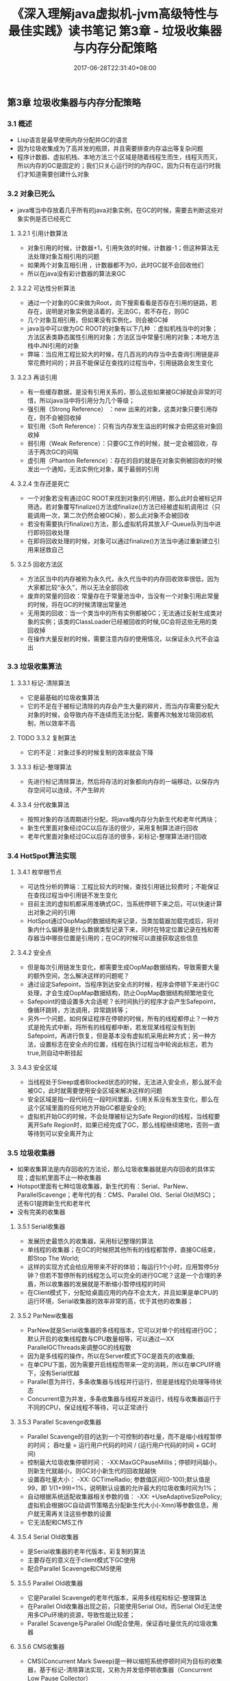 #+TITLE: 《深入理解java虚拟机-jvm高级特性与最佳实践》读书笔记 第3章 - 垃圾收集器与内存分配策略
#+DATE: 2017-06-28T22:31:40+08:00
#+PUBLISHDATE: 2017-06-28T22:31:40+08:00
#+DRAFT: nil
#+SHOWTOC: t
#+TAGS: Java, jvm
#+DESCRIPTION: Short description

** 第3章 垃圾收集器与内存分配策略
*** 3.1 概述
    - Lisp语言是最早使用内存分配并GC的语言
    - 因为垃圾收集成为了高并发的瓶颈，并且需要排查内存溢出等复杂问题
    - 程序计数器、虚拟机栈、本地方法三个区域是随着线程生而生，线程灭而灭，所以内存的GC是固定的；我们只关心运行时的内存GC，因为只有在运行时我们才知道需要创建什么对象

*** 3.2 对象已死么
    - java堆当中存放着几乎所有的java对象实例，在GC的时候，需要去判断这些对象实例是否已经死亡
**** 3.2.1 引用计数算法
    - 对象引用的时候，计数器+1，引用失效的时候，计数器-1；但这种算法无法处理对象互相引用的问题
    - 如果两个对象互相引用 ，计数器都不为0，此时GC就不会回收他们
    - 所以在java没有彩计数器的算法来GC

**** 3.2.2 可达性分析算法
     - 通过一个对象的GC来做为Root，向下搜索看看是否存在引用的链路，若存在，说明是对象实例是活着的，无法GC，若不存在，则GC
     - 几个对象互相引用，但如果没有实例化，则会被GC掉
     - java当中可以做为GC ROOT的对象有以下几种 ：虚拟机栈当中的对象；方法区表类静态属性引用的对象；方法区当中常量引用的对象；本地方法栈中JNI引用的对象
     - 弊端：当应用工程比较大的时候，在几百兆的内存当中去查询引用链是非常花费时间的；并且不能保证在查找的过程当中，引用链路会发生变化 

**** 3.2.3 再谈引用
     - 有一些缓存数据，是没有引用关系的，那么这些如果被GC掉就会非常的可惜，所以java当中将引用分为几个等级；
     - 强引用（Strong Reference） ：new 出来的对象，这类对象只要引用存在，则不会被回收掉
     - 软引用（Soft Reference）：只有当内存发生溢出的时候才会把这些对象回收掉
     - 弱引用（Weak Reference）：只要GC工作的时候，就一定会被回收，存活于两次GC的间隔
     - 虚引用（Phanton Reference）：存在的目的就是在对象实例被回收的时候发出一个通知，无法实例化对象，属于最弱的引用 

**** 3.2.4 生存还是死亡
     - 一个对象若没有通过GC ROOT来找到对象的引用链，那么此时会被标记并筛选，若对象覆写finalize()方法或finalize()方法已经被虚拟机调用过（只能调用一次，第二次仍然会被GC掉），那么此对象不会被回收
     - 若没有需要执行finalize()方法，那么虚拟机将其放入F-Queue队列当中进行即将回收处理
     - 在即将回收处理的时候，对象可以通过finalize()方法当中通过重新建立引用来拯救自己

**** 3.2.5 回收方法区
     - 方法区当中的内存被称为永久代，永久代当中的内存回收效率很低，因为大家都比较“永久”，所以无法全部回收
     - 废弃的常量的回收：常量存在于常量池当中，当没有一个对象引用此常量的时候，将在GC的时候清理出常量池
     - 无用类的回收：当一个类当中的所有实例都被GC；无法通过反射生成类对象的实例；该类的ClassLoader已经被回收的时候,GC会将这些无用的类回收掉
     - 在操作大量反射的时候，需要注意内存的使用情况，以保证永久代不会溢出

*** 3.3 垃圾收集算法
**** 3.3.1 标记-清除算法
     - 它是最基础的垃圾收集算法
     - 它的不足在于被标记清除的内存会产生大量的碎片，而当内存需要分配大对象的时候，会导致内存不连续而无法分配，需要再次触发垃圾回收机制，所以效率不高

**** TODO 3.3.2 复制算法
     - 它的不足：对象过多的时候复制的效率就会下降

**** 3.3.3 标记-整理算法
     - 先进行标记清除算法，然后将存活的对象都向内存的一端移动，以保存内存空间可以连续，不产生碎片

**** 3.3.4 分代收集算法
     - 按照对象的存活周期进行分配，将java堆内存分为新生代和老年代两块；
     - 新生代里面对象经过GC以后存活的很少，采用复制算法进行回收
     - 老年代里面对象经过GC以后存活的很多，彩标记-整理算法进行回收

*** 3.4 HotSpot算法实现
**** 3.4.1  枚举根节点
     - 可达性分析的弊端：工程比较大的时候，查找引用链比较费时；不能保证在查找过程当中引用链不发生变化
     - 目前主流的虚拟机都采用准确式GC，当系统停顿下来之后，可以快速计算出对象之间的引用
     - HotSpot通过OopMap的数据结构来记录，当类加载器加载完成后，将对象内什么偏移量是什么数据类型记录下来，同时在特定位置记录在栈和寄存器当中哪些位置是引用的；在GC的时候可以直接获取这些信息

**** 3.4.2 安全点
     - 但是每次引用链发生变化，都需要生成OopMap数据结构，导致需要大量的额外空间，怎么解决这样的问题呢？
     - 通过设定Safepoint，当程序到达安全点的时候，程序会停顿下来进行GC处理，才会生成OopMap数据结构，防止OopMap数据结构频繁地变化
     - Safepoint的值设置多大合适呢？长时间执行的程序才会产生Safepoint，像循环跳转，方法调用，异常跳转等；
     - 另外一个问题，如何保证程序在停顿的时候，所有的线程都停止？一种方式是抢先式中断，将所有的线程都中断，若发现某线程没有到到Safepoint，再进行恢复，但是基本没有虚拟机采用此种方式；另一种方法，设置标志在安全点的位置，线程在执行过程当中轮询此标志，若为true,则自动中断挂起

**** 3.4.3 安全区域
     - 当线程处于Sleep或者Blocked状态的时候，无法进入安全点，那么就不会被GC，此时就需要使用安全区域来解决这样的问题
     - 安全区域是指一段代码在一段时间里面，引用关系没有发生变化，那么在这个区域里面的任何地方开始GC都是安全的;
     - 虚拟机开始GC的时候，不会处理被标记为Safe Region的线程，当线程要离开Safe Region时，如果已经完成了GC，那么线程继续捃地，否则一直等待到可以安全离开为止
       
*** 3.5 垃圾收集器
    - 如果收集算法是内存回收的方法论，那么垃圾收集器就是内存回收的具体实现；虚拟机里面不止一种收集器
    - Hotspot里面有七种垃圾收集器，新生代的有：Serial、ParNew、ParallelScavenge；老年代的有：CMS、Parallel Old、Serial Old(MSC)；还有G1是跨新生代和老年代
    - 没有完美的收集器

**** 3.5.1 Serial收集器
     - 发展历史最悠久的收集器，采用标记整理的算法
     - 单线程的收集器；在GC的时候把其他所有的线程都暂停，直接GC结束，即Stop The World;
     - 这样的实现方式会给应用带来不好的体验；每运行1个小时，应用暂停5分钟？但若不暂停所有的线程怎么可以完全的进行GC呢？这是一个合理的矛盾，所以收集器的发展就是不断缩小暂停线程的时间
     - 在Client模式下，分配给桌面应用的内存不会太大，并且如果是单CPU的运行环境，Serial收集器的效率非常的高，优于其他的收集器；

**** 3.5.2 ParNew收集器
     - ParNew就是Serial收集器的多线程版本，它可以对单个的线程进行GC；默认开启的收集线程数与CPU数量相等，可以通过—XX ParallelGCThreads来调整GC的线程数
     - 因为是多线程的操作，所以在Server模式下GC是首先的收集器;
     - 在单CPU下面，因为需要开启线程而带来一定的消耗，所以在单CPU环境下，没有Serial优越
     - Parallel意为并行，多条收集器与线程并行运行，但是是线程仍处理等待状态
     - Concurrent意为并发，多条收集器与线程并发运行，线程与收集器运行于不同的CPU，保证线程不等待，可以正常进行

**** 3.5.3 Parallel Scavenge收集器
     - Parallel Scavenge的目的达到一个可控制的吞吐量，而不是缩小线程暂停的时间； 吞吐量 = 运行用户代码的时间 / (运行用户代码的时间 + GC时间)
     - 控制最大垃圾收集停顿时间： -XX:MaxGCPauseMillis；停顿时间越小，则新生代就越小，则GC对小新生代的回收就越快
     - 设置吞吐量大小： -XX: GCTimeRadio; 参数值区间[0-100);默认值是99，即 1/(1+99)=1%，说明默认设置的允许最大的垃圾收集时间为1%；
     - 自动根据系统适配收集器相关参数的值： -XX: +UseAdaptiveSizePolicy;虚拟机会根据GC自动调节策略去分配新生代大小(-Xmn)等参数信息，用户就无需再关注这些参数的设置
     - 它无法配和CMS工作

**** 3.5.4 Serial Old收集器
     - 是Serial收集器的老年代版本，彩复制的算法
     - 主要存在的意义在于client模式下GC使用
     - 配合Parallel Scavenge和CMS使用

**** 3.5.5 Parallel Old收集器
     - 它是Parallel Scavenge的老年代版本，采用多线程和标记-整理算法
     - 在Parallel Old收集器出现之前，只能使用Serial Old，而Serial Old无法使用多CPu环境的资源，导致性能比较差；
     - Parallel Scavenge与Parallel Old配合使用，保证吞吐量优先的垃圾收集器

**** 3.5.6 CMS收集器
     - CMS(Concurrent Mark Sweep)是一种以缩短系统停顿时间为目标的收集器，基于标记-清除算法实现，又称为并发低停顿收集器（Concurrent Low Pause Collector）
     - 分四个步骤进行
     - 1. 初始标记(CMS initial Mark)
     - 2. 并发标记(CMS Concurrent Mark)
     - 3. 重新标记(CMS remark)
     - 4. 并发清除(CMS Concurrent sweep)
     - 步骤1和步骤2还需要Stop the World
     - 重新标记是标记那些修改了对象引用而产生的变化引用链
     - 标记时间停顿长度： 并发标记<重新标记<初始标记
     - CMS的缺点
     - 1. 对CPU资源敏感，当CPU数量少的时候，占用资源会比较多，应用就会变得非常的慢
     - 2. 无法处理浮动垃圾，即在GC过程当中，线程又创建出来的对象，此时无法被清除掉，所以只能等到下一次的GC
     - 3. 算法为标记-清除，会造成大量的碎片

**** 3.5.7 G1收集器
     - G1(Garbage-First)是目前收集器的最前沿的技术，始于JDK 6u14，直到JDK 7u14才被商用
     - G1收集器的特点
     - 并行与并发：充分利用多核来缩短停顿的时间，通过并发的方式让Java其他线程可以继续运行
     - 分代收集
     - 空间整合：G1当中是 标记-整理和复制两种方式，所以不会产生碎片
     - 可预测停顿：建立预测停顿时间的模型
     - 分四个步骤进行：
     - 1. 初始标记
     - 2. 并发标记
     - 3. 最终标记
     - 4. 筛选回收

**** 3.5.8 理解GC日志
     - 收集器日志形式都是由收集器本身的实现所决定的，每个收集器的日志格式都可以不一样
     - 启动工程的时候添加jvm参数，打开GC的文件-XX:+PrintGCTimeStamps -XX:+PrintGCDetails -Xloggc:/tmp/gc.log
     - 查看log信息以获取gc的日志

#+BEGIN_SRC shell
CommandLine flags: -XX:InitialHeapSize=1073741824 -XX:MaxHeapSize=3221225472 -XX:MaxPermSize=262144000 -XX:+PrintGC -XX:+PrintGCDetails -XX:+PrintGCTimeStamps -XX:ReservedCodeCacheSize=67108864 -XX:+UseCodeCacheFlushing -XX:+UseCompressedOops -XX:+UseParallelGC
63.754: [GC [PSYoungGen: 188934K->4025K(888832K)] 300900K->159627K(1588224K), 0.0921650 secs] [Times: user=0.16 sys=0.03, real=0.09 secs] 
63.847: [Full GC [PSYoungGen: 4025K->0K(888832K)] [ParOldGen: 155602K->150933K(699392K)] 159627K->150933K(1588224K) [PSPermGen: 74746K->74697K(149504K)], 1.3261620 secs] [Times: user=2.64 sys=0.13, real=1.32 secs] 

#+END_SRC

     - InititalHeapSize: 初始堆内存
     - MaxHeapSize: 最大堆内存
     - MaxPermSize: 最大永久代内存
     - UseParallelGC： 使用Parallel Scavenge收集器 
     - 63.754: GC发生的时间，jvm从开始运行到gc的时间
     - GC/Full GC: 收集器的停顿类型，用于区别老年代还是新生代，如果有Full，说明这次GC发生了Stop-The-World
     - PSYoungGen: 新生代（不同的收集器显示的名称不一样，这里为Parallel Scavenge收集器显示）
     - ParOldGen: 老年代
     - PSPermGen: 永久代
     - [PSYoungGen: 188934k-> 4025k(888832k)]: GC前该内存区域已经使用内存大小-> GC后该内存区域已使用内存大小（该内存区域总容量）
     - 300900k->159627k(15588224k): 方括号外表示 GC前Java Heap已经使用容量-> GC后Java Heap已经使用容量（Java Heap总容量）
     - 0.0921650 secs: 表示内存区域GC占用时间，单位是秒
     - [Times: user=0.16 sys=0.03 real=0.09 secs]: 详细的时间，user(消耗cpu的时间) sys(内核消耗cpu时间) real(操作开始到结束所经过的墙钟时间)


| Serial | ParNew | Parallel Scavenge |
|--------+--------+-------------------|
| DefNew | ParNew | PSYoungGen        |

**** 3.5.9 垃圾收集器参数总结
    -  [[http://www.oracle.com/technetwork/java/javase/tech/vmoptions-jsp-140102.html][Java HotSpot VM Options]] 

*** 3.6 内存分配与回收策略
    - 对象的内存分配一般都分配在堆上

**** 3.6.1 对象优先在Eden分配
     - Eden是什么？Eden是新生代区域的一块，还有两块是From和To；Eden是存放新生的对象；From和To称为Survivor,GC后存活下来的对象
     - Eden满了，那么jvm将发起一次Minor GC，GC后存活下来的对象copy到 Survivor当中；而当Survivor满了，就将GC存活下来的对象copy到老年代当中
     - 每次GC后，Eden都会被清空掉
     - Minor GC: 新生代的GC，回收频繁，速度快
     - Major GC: 老年代的GC（Full GC）比Minor GC慢10倍以上

**** 3.6.2 大对象直接进入老年代
     - 大对象指需要大量连续内存空间的java对象，大的字符串、数组等；短命的大对象不好处理
     - -XX:pretenureSizeThreshold参数 可以设置大对象直接进入老年代
     - 这样做可以避免在新生代回收的时候，使用复制的回收算法而耗费大量的时间

**** 3.6.3 长期存活的对象将进入老年代
     - jvm为每个对象定义了一个对象年龄计数器；在Eden新生成的对象，Age为0；经过GC后，复制到Survivor当中的对象，Age值为1；
     - 而在Survivor当中经过一次GC，Age就加1；当Age的值大于 MaxTenuringThreshold设置的值（默认值为15）时，就会copy到老年代当中

**** 3.6.4 动态对象年龄判定
     - jvm并不是永远按照MaxTenuringThreshold的值来将对象晋升为老年代的
     - 若Suvrivor当中相同年龄的对象的内存总和大于Survivor空间的一半，此时大于或等于此年龄的对象都会进入老年代

**** 3.6.5 空间分配担保
     - Suvrivor经过GC后的对象进入老年代，老年代里面是否可以分配是无法确定的，有可能没有足够的容量，那么就要进行一次Full GC
     - HandlePromotionFailure参数来控制老年代分配内存是否允许失败，若允许失败，则进行一次Full GC;

*** 3.7 本章小结
    - 本章介绍了垃圾收集的算法
    - jdk1.7 垃圾收集器特点和运作原理
    - jvm内存分配及回收规则
    - GC日志查看
    - 一些jvm options的意义
